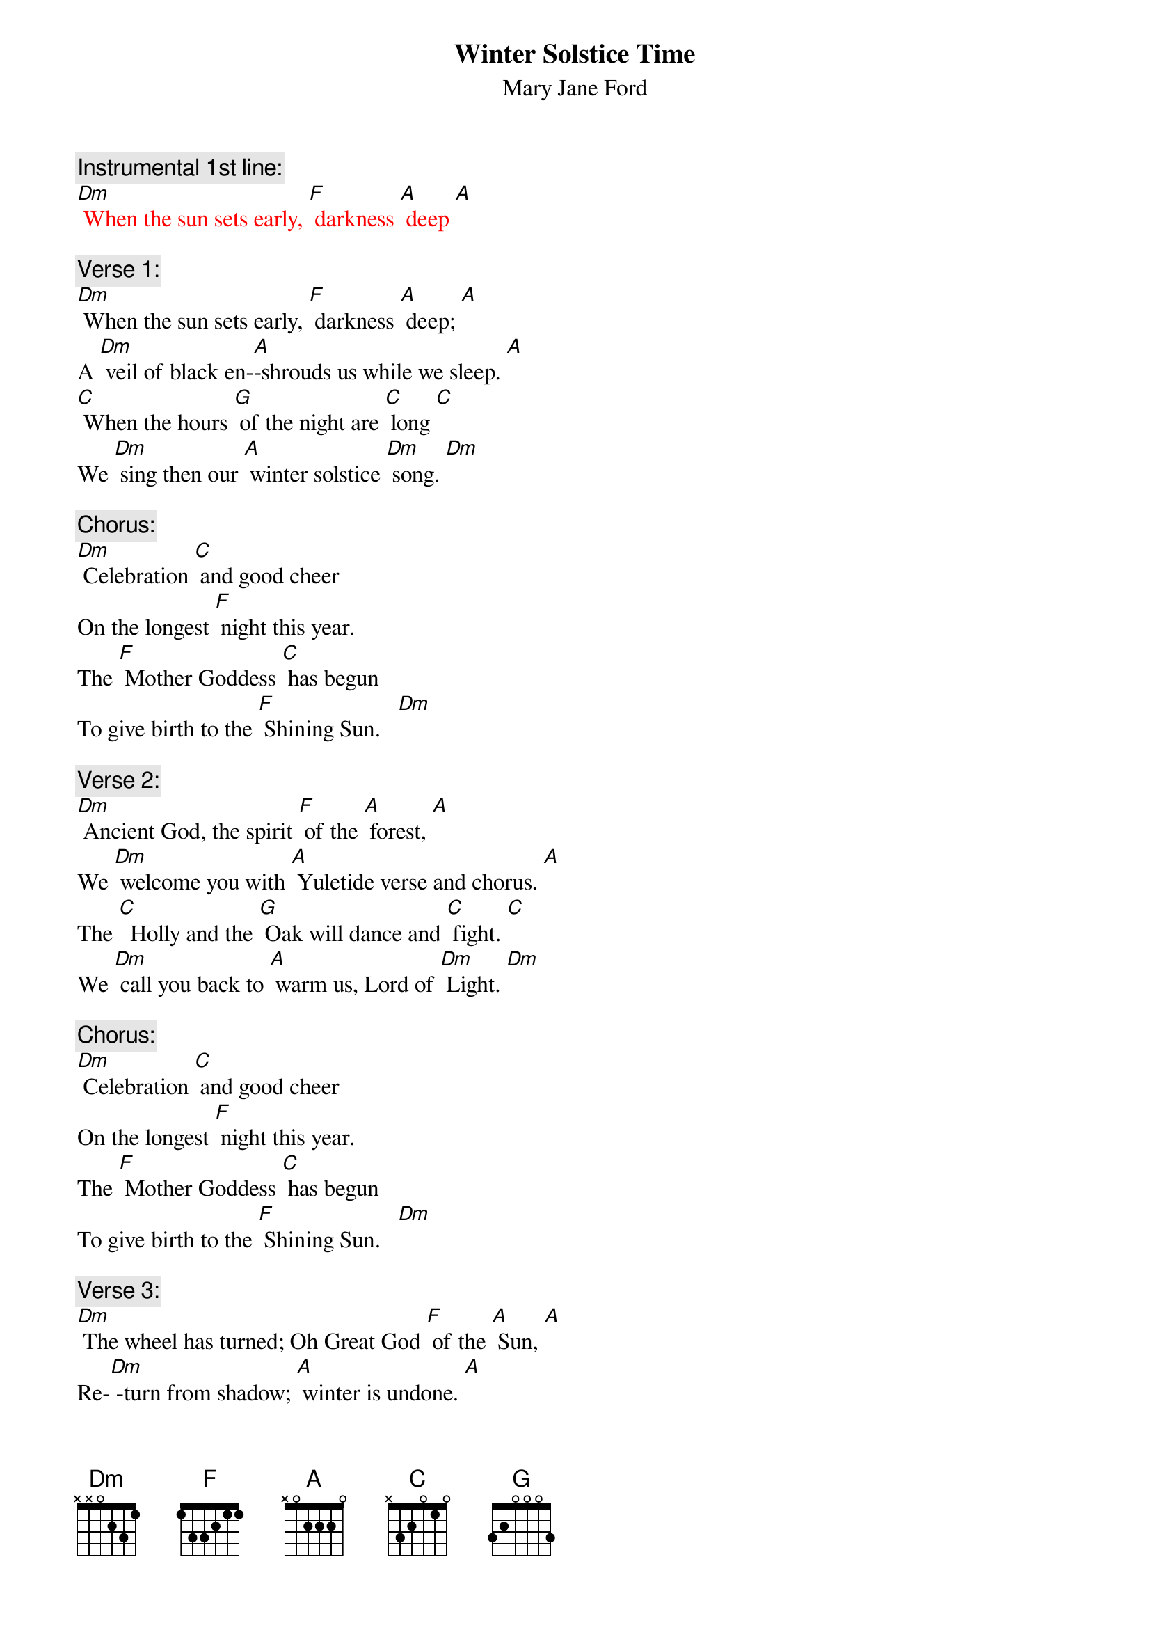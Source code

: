 {t: Winter Solstice Time}
{st: Mary Jane Ford}

{c: Instrumental 1st line:}
{textcolour:red}
[Dm] When the sun sets early, [F] darkness [A] deep [A]
{textcolour}

{c: Verse 1:}
[Dm] When the sun sets early, [F] darkness [A] deep; [A]
A [Dm] veil of black en-[A]-shrouds us while we sleep. [A]
[C] When the hours [G] of the night are [C] long [C]
We [Dm] sing then our [A] winter solstice [Dm] song. [Dm]

{c: Chorus:}
[Dm] Celebration [C] and good cheer
On the longest [F] night this year.
The [F] Mother Goddess [C] has begun
To give birth to the [F] Shining Sun.   [Dm]

{c: Verse 2:}
[Dm] Ancient God, the spirit [F] of the [A] forest, [A]
We [Dm] welcome you with [A] Yuletide verse and chorus. [A]
The [C]  Holly and the [G] Oak will dance and [C] fight. [C]
We [Dm] call you back to [A] warm us, Lord of [Dm] Light. [Dm]

{c: Chorus:}
[Dm] Celebration [C] and good cheer
On the longest [F] night this year.
The [F] Mother Goddess [C] has begun
To give birth to the [F] Shining Sun.   [Dm]

{c: Verse 3:}
[Dm] The wheel has turned; Oh Great God [F] of the [A] Sun, [A]
Re-[Dm] -turn from shadow; [A] winter is undone. [A]
[C] May you brightly [G] shine upon the [C] Earth. [C]
Your [Dm]  rays caress and [A] nurture its re-[Dm]-birth. [Dm]

{c: Chorus:}
[Dm] Celebration [C] and good cheer
On the longest [F] night this year.
The [F] Mother Goddess [C] has begun
To give birth to the [F] Shining Sun.   [Dm]

{c: Verse 4:}
[Dm] Burn the incense, many [F] candles [A] bright. [A]
[Dm] Light the fire [A] on this longest night. [A]
[C] Feast, enjoy the [G] fellowship, and [C] sing. [C]
These [Dm] are the gifts the [A] winter solstice [Dm] brings. [Dm]

{c: Chorus:}
[Dm] Celebration [C] and good cheer
On the longest [F] night this year.
The [F] Mother Goddess [C] has begun
To give birth to the [F] Shining Sun.

{c: Chorus:}
[Dm] Celebration [C] and good cheer
On the longest [F] night this year.
The [F] Mother Goddess [C] has begun
To give birth to the [F] Shining Sun.   [Dm]
